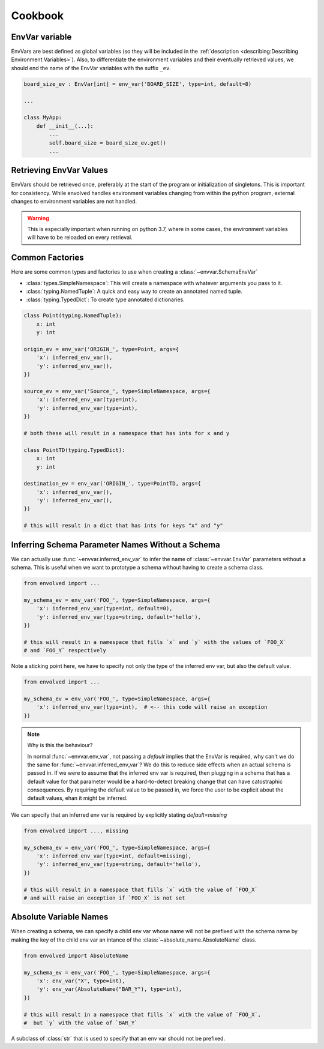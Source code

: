 Cookbook
=============
EnvVar variable
-----------------
EnvVars are best defined as global variables (so they will be included in the
:ref:`description <describing:Describing Environment Variables>`). Also, to differentiate the environment variables and
their eventually retrieved values, we should end the name of the EnvVar variables with the suffix ``_ev``.

.. code-block:: python

    board_size_ev : EnvVar[int] = env_var('BOARD_SIZE', type=int, default=8)

    ...

    class MyApp:
        def __init__(...):
            ...
            self.board_size = board_size_ev.get()
            ...

Retrieving EnvVar Values
--------------------------
EnvVars should be retrieved once, preferably at the start of the program or initialization of singletons. This is
important for consistency. While envolved handles environment variables changing from within the python program,
external changes to environment variables are not handled.

.. warning::

    This is especially important when running on python 3.7, where in some cases, the environment variables will have
    to be reloaded on every retrieval.

Common Factories
-----------------
Here are some common types and factories to use when creating a :class:`~envvar.SchemaEnvVar`

* :class:`types.SimpleNamespace`: This will create a namespace with whatever arguments you pass to it.
* :class:`typing.NamedTuple`: A quick and easy way to create an annotated named tuple.
* :class:`typing.TypedDict`: To create type annotated dictionaries.

.. code-block:: python

    class Point(typing.NamedTuple):
        x: int
        y: int

    origin_ev = env_var('ORIGIN_', type=Point, args={
        'x': inferred_env_var(),
        'y': inferred_env_var(),
    })

    source_ev = env_var('Source_', type=SimpleNamespace, args={
        'x': inferred_env_var(type=int),
        'y': inferred_env_var(type=int),
    })

    # both these will result in a namespace that has ints for x and y

    class PointTD(typing.TypedDict):
        x: int
        y: int

    destination_ev = env_var('ORIGIN_', type=PointTD, args={
        'x': inferred_env_var(),
        'y': inferred_env_var(),
    })

    # this will result in a dict that has ints for keys "x" and "y"

Inferring Schema Parameter Names Without a Schema
--------------------------------------------------

We can actually use :func:`~envvar.inferred_env_var` to infer the name of :class:`~envvar.EnvVar` parameters without a schema. This is useful when
we want to prototype a schema without having to create a schema class.

.. code-block:: python

    from envolved import ...
    
    my_schema_ev = env_var('FOO_', type=SimpleNamespace, args={
        'x': inferred_env_var(type=int, default=0),
        'y': inferred_env_var(type=string, default='hello'),
    })

    # this will result in a namespace that fills `x` and `y` with the values of `FOO_X`
    # and `FOO_Y` respectively


Note a sticking point here, we have to specify not only the type of the inferred env var, but also the default value.

.. code-block:: python

    from envolved import ...

    my_schema_ev = env_var('FOO_', type=SimpleNamespace, args={
        'x': inferred_env_var(type=int),  # <-- this code will raise an exception
    })


.. note:: Why is this the behaviour?

    In normal :func:`~envvar.env_var`, not passing a `default` implies that the EnvVar is required, why can't we do the same for :func:`~envvar.inferred_env_var`? We do this to reduce side
    effects when an actual schema is passed in. If we were to assume that the inferred env var is required, then plugging in a schema that has a default value for that parameter would be
    a hard-to-detect breaking change that can have catostraphic consequences. By requiring the default value to be passed in, we force the user to be explicit about the default values,
    ehan it might be inferred.

We can specify that an inferred env var is required by explicitly stating `default=missing`


.. code-block:: python

    from envolved import ..., missing

    my_schema_ev = env_var('FOO_', type=SimpleNamespace, args={
        'x': inferred_env_var(type=int, default=missing),
        'y': inferred_env_var(type=string, default='hello'),
    })

    # this will result in a namespace that fills `x` with the value of `FOO_X`
    # and will raise an exception if `FOO_X` is not set


Absolute Variable Names
------------------------
When creating a schema, we can specify a child env var whose name will not be prefixed with the schema name by making the key of the child env var an intance of the
:class:`~absolute_name.AbsoluteName` class.

.. code-block:: python

    from envolved import AbsoluteName

    my_schema_ev = env_var('FOO_', type=SimpleNamespace, args={
        'x': env_var("X", type=int),
        'y': env_var(AbsoluteName("BAR_Y"), type=int),
    })

    # this will result in a namespace that fills `x` with the value of `FOO_X`,
    #  but `y` with the value of `BAR_Y`

.. module:: absolute_name

.. class:: AbsoluteName

    A subclass of :class:`str` that is used to specify that an env var should not be prefixed.